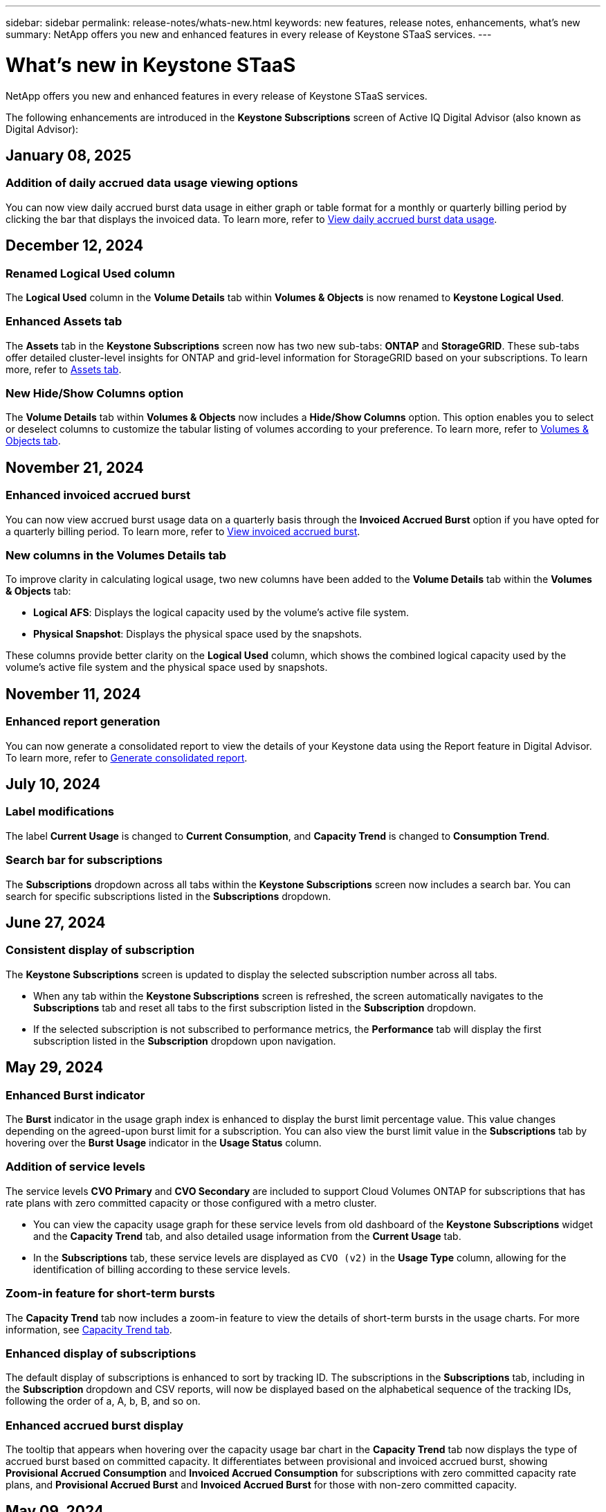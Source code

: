 ---
sidebar: sidebar
permalink: release-notes/whats-new.html
keywords: new features, release notes, enhancements, what's new
summary: NetApp offers you new and enhanced features in every release of Keystone STaaS services. 
---

= What's new in Keystone STaaS
:hardbreaks:
:nofooter:
:icons: font
:linkattrs:
:imagesdir: ../media/

[.lead]
NetApp offers you new and enhanced features in every release of Keystone STaaS services. 

The following enhancements are introduced in the *Keystone Subscriptions* screen of Active IQ Digital Advisor (also known as Digital Advisor):

== January 08, 2025

=== Addition of daily accrued data usage viewing options
You can now view daily accrued burst data usage in either graph or table format for a monthly or quarterly billing period by clicking the bar that displays the invoiced data. To learn more, refer to link:../integrations/capacity-trend-tab.html#view-daily-accrued-burst-data-usage[View daily accrued burst data usage].
//NSEKEY-11952

== December 12, 2024

=== Renamed Logical Used column
The *Logical Used* column in the *Volume Details* tab within *Volumes & Objects* is now renamed to *Keystone Logical Used*.
//NSEKEY-11787

=== Enhanced Assets tab
The *Assets* tab in the *Keystone Subscriptions* screen now has two new sub-tabs: *ONTAP* and *StorageGRID*. These sub-tabs offer detailed cluster-level insights for ONTAP and grid-level information for StorageGRID based on your subscriptions. To learn more, refer to link:../integrations/assets-tab.html[Assets tab^].
//NSEKEY-11756

=== New Hide/Show Columns option
The *Volume Details* tab within *Volumes & Objects* now includes a *Hide/Show Columns* option. This option enables you to select or deselect columns to customize the tabular listing of volumes according to your preference. To learn more, refer to link:../integrations/volumes-objects-tab.html[Volumes & Objects tab^].
//NSEKEY-12126, NSEKEY-12128

== November 21, 2024

=== Enhanced invoiced accrued burst
You can now view accrued burst usage data on a quarterly basis through the *Invoiced Accrued Burst* option if you have opted for a quarterly billing period. To learn more, refer to link:../integrations/capacity-trend-tab.html#view-invoiced-accrued-burst[View invoiced accrued burst^].
//NSEKEY-9876

=== New columns in the Volumes Details tab
To improve clarity in calculating logical usage, two new columns have been added to the *Volume Details* tab within the *Volumes & Objects* tab:

* *Logical AFS*: Displays the logical capacity used by the volume’s active file system.
* *Physical Snapshot*: Displays the physical space used by the snapshots.

These columns provide better clarity on the *Logical Used* column, which shows the combined logical capacity used by the volume's active file system and the physical space used by snapshots.
//NSEKEY-10959

== November 11, 2024 

=== Enhanced report generation
You can now generate a consolidated report to view the details of your Keystone data using the Report feature in Digital Advisor. To learn more, refer to link:../integrations/aiq-keystone-details.html#generate-consolidated-report[Generate consolidated report^].
//NSEKEY-5735

== July 10, 2024

=== Label modifications
The label *Current Usage* is changed to *Current Consumption*, and *Capacity Trend* is changed to *Consumption Trend*.

=== Search bar for subscriptions
The *Subscriptions* dropdown across all tabs within the *Keystone Subscriptions* screen now includes a search bar. You can search for specific subscriptions listed in the *Subscriptions* dropdown.
//NSEKEY-9965

== June 27, 2024

=== Consistent display of subscription 
The *Keystone Subscriptions* screen is updated to display the selected subscription number across all tabs.
 
* When any tab within the *Keystone Subscriptions* screen is refreshed, the screen automatically navigates to the *Subscriptions* tab and reset all tabs to the first subscription listed in the *Subscription* dropdown.
* If the selected subscription is not subscribed to performance metrics, the *Performance* tab will display the first subscription listed in the *Subscription* dropdown upon navigation.
//NSEKEY-9820

== May 29, 2024

=== Enhanced Burst indicator 
The *Burst* indicator in the usage graph index is enhanced to display the burst limit percentage value. This value changes depending on the agreed-upon burst limit for a subscription. You can also view the burst limit value in the *Subscriptions* tab by hovering over the *Burst Usage* indicator in the *Usage Status* column.
//NSEKEY-8625

=== Addition of service levels
The service levels *CVO Primary* and *CVO Secondary* are included to support Cloud Volumes ONTAP for subscriptions that has rate plans with zero committed capacity or those configured with a metro cluster.

* You can view the capacity usage graph for these service levels from old dashboard of the *Keystone Subscriptions* widget and the *Capacity Trend* tab, and also detailed usage information from the *Current Usage* tab.
* In the *Subscriptions* tab, these service levels are displayed as `CVO (v2)` in the *Usage Type* column, allowing for the identification of billing according to these service levels.
//NSEKEY-8923

=== Zoom-in feature for short-term bursts
The *Capacity Trend* tab now includes a zoom-in feature to view the details of short-term bursts in the usage charts. For more information, see link:../integrations/capacity-trend-tab.html[Capacity Trend tab^].
//NSEKEY-9459

=== Enhanced display of subscriptions
The default display of subscriptions is enhanced to sort by tracking ID. The subscriptions in the *Subscriptions* tab, including in the *Subscription* dropdown and CSV reports, will now be displayed based on the alphabetical sequence of the tracking IDs, following the order of a, A, b, B, and so on.
//NSEKEY-9598 and NSEKEY-9266 

=== Enhanced accrued burst display
The tooltip that appears when hovering over the capacity usage bar chart in the *Capacity Trend* tab now displays the type of accrued burst based on committed capacity. It differentiates between provisional and invoiced accrued burst, showing *Provisional Accrued Consumption* and *Invoiced Accrued Consumption* for subscriptions with zero committed capacity rate plans, and *Provisional Accrued Burst* and *Invoiced Accrued Burst* for those with non-zero committed capacity.
//NSEKEY-9750

== May 09, 2024

=== New columns in CSV reports 
The CSV reports from the *Capacity Trend* tab now include *Subscription Number* and *Account Name* columns for improved detail.
//NSEKEY-8889

=== Enhanced Usage Type column
The *Usage Type* column within the *Subscriptions* tab is enhanced to display logical and physical usages as comma-separated values for subscriptions that cover service levels for both file and object.
//NSEKEY-9540

=== Access object storage details from Volume Details tab
The *Volume Details* tab within the *Volumes & Objects* tab now provides object storage details along with volume information for subscriptions that include service levels for both file and object. You can click the *Object Storage Details* button within the *Volume Details* tab to view the details.

== March 28, 2024

=== Improvement to QoS policy compliance display in the Volume Details tab
The *Volume Details* tab within the *Volumes & Objects* tab now provides better visibility into Quality of Service (QoS) policy compliance. The column formerly known as *AQoS* is renamed to *Compliant*, which indicates whether the QoS policy is in compliance. In addition, a new column *QoS Policy Type* is added, which specifies if the policy is fixed or adaptive. If neither applies, the column displays _Not Available_. For more information, see link:../integrations/volumes-objects-tab.html[Volumes & Objects tab^].


=== New column and simplified subscription display in the Volume Summary tab
* The *Volume Summary* tab within the *Volumes & Objects* tab now includes a new column titled *Protected*. This column provides a count of the protected volumes associated with your subscribed service levels. If you click the number of protected volumes, it takes you to the *Volume Details* tab, where you can view a filtered list of protected volumes.
* The *Volume Summary* tab is updated to display only base subscriptions, excluding add-on services. For more information, see link:../integrations/volumes-objects-tab.html[Volumes & Objects tab^].


=== Change to accrued burst detail display in the Capacity Trend tab
The tooltip that appears when hovering over the capacity usage bar chart in the *Capacity Trend* tab will display the details of accrued bursts for the current month. The details will not be available for the previous months.

=== Enhanced access to view historical data for Keystone subscriptions
You can now view historical data if a Keystone subscription is modified or renewed. You can set the start date of a subscription to a previous date to view :

* Consumption and accrued burst usage data from the *Capacity Trend* tab,
* Performance metrics of ONTAP volumes from the *Performance* tab,

all of which show the data based on the selected date of the subscription.

== February 29, 2024

=== Addition of the Assets tab
The *Keystone Subscriptions* screen now includes the *Assets* tab. This new tab provides cluster-level information based on your subscriptions. For more information, see link:../integrations/assets-tab.html[Assets tab^].

=== Improvements to the Volumes & Objects tab 
To provide better clarity to your ONTAP system volumes, two new tab buttons, *Volume Summary* and *Volume Details*, have been added to the *Volumes* tab. The *Volume Summary* tab provides an overall count of the volumes associated with your subscribed service levels, including their AQoS compliance status and capacity information. The *Volume Details* tab lists all the volumes and their specifics. For more information, see link:../integrations/volumes-objects-tab.html[Volumes & Objects tab^].

=== Enhanced search experience on Digital Advisor
The search parameters on the *Digital Advisor* screen now include Keystone subscription numbers and watchlists created for Keystone subscriptions. You can enter the first three characters of a subscription number or watchlist name. For more information, see link:../integrations/keystone-aiq.html[View Keystone dashboard on Active IQ Digital Advisor^].

=== View timestamp of the consumption data 
You can view the timestamp of the consumption data (in UTC) on the old dashboard of the *Keystone Subscriptions* widget. 


== February 13, 2024

=== Ability to view subscriptions linked to a primary subscription
Some of your primary subscriptions can have linked, secondary subscriptions. If that is the case, the primary subscription number will continue to be displayed in the *Subscription Number* column, while the linked subscription numbers will be listed in a new column *Linked Subscriptions* on the *Subscriptions* tab. The *Linked Subscriptions* column becomes available to you only if you have linked subscriptions, and you can see information messages notifying you about them.

== January 11, 2024

=== Invoiced data returned for accrued burst
The labels for *Accrued Burst* are now modified to *Invoiced Accrued Burst* in the *Capacity Trend* tab. Selecting this option enables you to view the the monthly charts for the billed accrued burst data. For more information, see link:../integrations/capacity-trend-tab.html#view-invoiced-accrued-burst[View invoiced accrued burst^].

=== Accrued consumption details for specific rate plans
If you have a subscription that has rate plans with _zero_ committed capacity, you can view the accrued consumption details in the *Capacity Trend* tab. On selecting the *Invoiced Accrued Consumption* option, you can view the the monthly charts for the billed accrued consumption data.


== December 15, 2023

=== Ability to search by watchlists
The support for watchlists in Digital Advisor has been extended to include Keystone systems. You can now view the details of the subscriptions for multiple customers by searching with watchlists. For more information about the use of watchlists in Keystone STaaS, see link:../integrations/keystone-aiq.html#search-by-keystone-watchlists[Search by Keystone watchlists^].

=== Date converted to UTC timezone
The data returned on the tabs of the *Keystone Subscriptions* screen of Digital Advisor is displayed in UTC time (server timezone). When you enter a date for query, it is automatically considered to be in UTC time. For more information, see link:../integrations/aiq-keystone-details.html[Keystone Subscription dashboard and reporting^].


// NSEKEY-8001, NSEKEY-8884, NSEKEY-8042, NSEKEY-8877, NSEKEY-8885, NSEKEY-8887, NSEKEY-8043, Clear filter button: Feb 2024.



